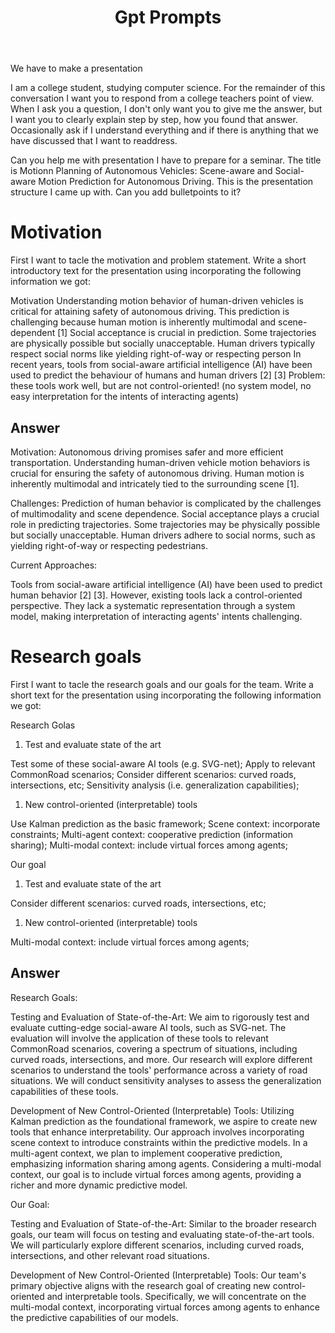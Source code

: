 #+title: Gpt Prompts


We have to make a presentation

I am a college student, studying computer science. For the remainder of this conversation I want you to respond from a college teachers point of view. When I ask you a question, I don't only want you to give me the answer, but I want you to clearly explain step by step, how you found that answer. Occasionally ask if I understand everything and if there is anything that we have discussed that I want to readdress.

Can you help me with presentation I have to prepare for a seminar. The title is Motionn Planning of Autonomous Vehicles: Scene-aware and Social-aware Motion Prediction for Autonomous Driving.
This is the presentation structure I came up with. Can you add bulletpoints to it?



* Motivation
First I want to tacle the motivation and problem statement.
Write a short introductory text for the presentation using incorporating the following information we got:

Motivation
Understanding motion behavior of human-driven vehicles is critical for attaining safety of autonomous driving.
This prediction is challenging because human motion is inherently multimodal and scene-dependent [1] Social acceptance is crucial in prediction.
Some trajectories are physically possible but socially unacceptable.
Human drivers typically respect social norms like yielding right-of-way or respecting person In recent years, tools from social-aware artificial intelligence (AI) have been used to predict the behaviour of humans and human drivers [2] [3] Problem: these tools work well, but are not control-oriented! (no system model, no easy interpretation for the intents of interacting agents)

** Answer
Motivation:
    Autonomous driving promises safer and more efficient transportation.
    Understanding human-driven vehicle motion behaviors is crucial for ensuring the safety of autonomous driving.
    Human motion is inherently multimodal and intricately tied to the surrounding scene [1].

Challenges:
    Prediction of human behavior is complicated by the challenges of multimodality and scene dependence.
    Social acceptance plays a crucial role in predicting trajectories.
    Some trajectories may be physically possible but socially unacceptable.
    Human drivers adhere to social norms, such as yielding right-of-way or respecting pedestrians.

Current Approaches:

    Tools from social-aware artificial intelligence (AI) have been used to predict human behavior [2] [3].
    However, existing tools lack a control-oriented perspective.
    They lack a systematic representation through a system model, making interpretation of interacting agents' intents challenging.



* Research goals
First I want to tacle the research goals and our goals for the team.
Write a short text for the presentation using incorporating the following information we got:

Research Golas
1) Test and evaluate state of the art
Test some of these social-aware AI tools (e.g. SVG-net);
Apply to relevant CommonRoad scenarios;
Consider different scenarios: curved roads, intersections, etc;
Sensitivity analysis (i.e. generalization capabilities);

2) New control-oriented (interpretable) tools
Use Kalman prediction as the basic framework;
Scene context: incorporate constraints;
Multi-agent context: cooperative prediction (information sharing);
Multi-modal context: include virtual forces among agents;

 Our goal
1) Test and evaluate state of the art
Consider different scenarios: curved roads, intersections, etc;

2) New control-oriented (interpretable) tools
Multi-modal context: include virtual forces among agents;
** Answer
Research Goals:

    Testing and Evaluation of State-of-the-Art:
        We aim to rigorously test and evaluate cutting-edge social-aware AI tools, such as SVG-net.
        The evaluation will involve the application of these tools to relevant CommonRoad scenarios, covering a spectrum of situations, including curved roads, intersections, and more.
        Our research will explore different scenarios to understand the tools' performance across a variety of road situations.
        We will conduct sensitivity analyses to assess the generalization capabilities of these tools.

    Development of New Control-Oriented (Interpretable) Tools:
        Utilizing Kalman prediction as the foundational framework, we aspire to create new tools that enhance interpretability.
        Our approach involves incorporating scene context to introduce constraints within the predictive models.
        In a multi-agent context, we plan to implement cooperative prediction, emphasizing information sharing among agents.
        Considering a multi-modal context, our goal is to include virtual forces among agents, providing a richer and more dynamic predictive model.

Our Goal:

    Testing and Evaluation of State-of-the-Art:
        Similar to the broader research goals, our team will focus on testing and evaluating state-of-the-art tools.
        We will particularly explore different scenarios, including curved roads, intersections, and other relevant road situations.

    Development of New Control-Oriented (Interpretable) Tools:
        Our team's primary objective aligns with the research goal of creating new control-oriented and interpretable tools.
        Specifically, we will concentrate on the multi-modal context, incorporating virtual forces among agents to enhance the predictive capabilities of our models.
